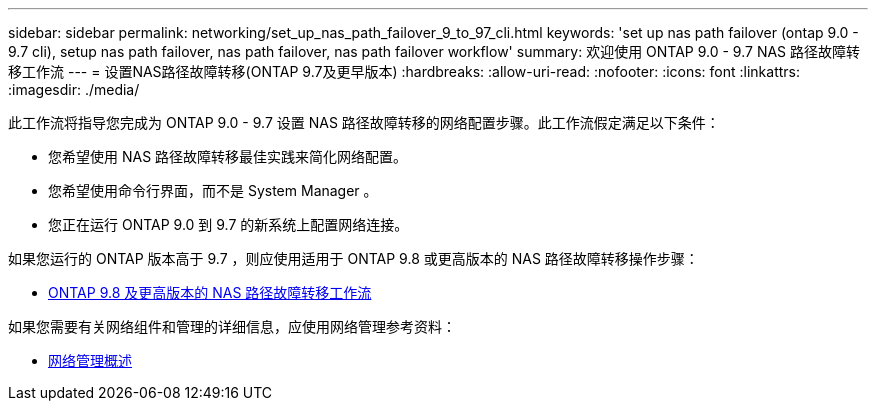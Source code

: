 ---
sidebar: sidebar 
permalink: networking/set_up_nas_path_failover_9_to_97_cli.html 
keywords: 'set up nas path failover (ontap 9.0 - 9.7 cli), setup nas path failover, nas path failover, nas path failover workflow' 
summary: 欢迎使用 ONTAP 9.0 - 9.7 NAS 路径故障转移工作流 
---
= 设置NAS路径故障转移(ONTAP 9.7及更早版本)
:hardbreaks:
:allow-uri-read: 
:nofooter: 
:icons: font
:linkattrs: 
:imagesdir: ./media/


[role="lead"]
此工作流将指导您完成为 ONTAP 9.0 - 9.7 设置 NAS 路径故障转移的网络配置步骤。此工作流假定满足以下条件：

* 您希望使用 NAS 路径故障转移最佳实践来简化网络配置。
* 您希望使用命令行界面，而不是 System Manager 。
* 您正在运行 ONTAP 9.0 到 9.7 的新系统上配置网络连接。


如果您运行的 ONTAP 版本高于 9.7 ，则应使用适用于 ONTAP 9.8 或更高版本的 NAS 路径故障转移操作步骤：

* xref:set_up_nas_path_failover_98_and_later_cli.adoc[ONTAP 9.8 及更高版本的 NAS 路径故障转移工作流]


如果您需要有关网络组件和管理的详细信息，应使用网络管理参考资料：

* xref:networking_reference.adoc[网络管理概述]


